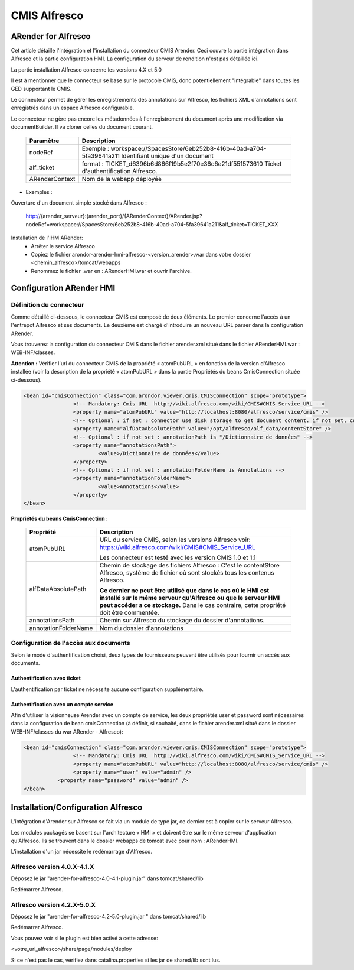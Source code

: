 -------------
CMIS Alfresco
-------------

ARender for Alfresco
====================

.. image:: /_static/images/ARender-for-Alfresco_imagefull.png
	:align: center

Cet article détaille l'intégration et l'installation du connecteur CMIS Arender. Ceci couvre la partie intégration dans Alfresco et la partie configuration HMI. La configuration du serveur de rendition n'est pas détaillée ici. 

La partie installation Alfresco concerne les versions 4.X et 5.0

Il est à mentionner que le connecteur se base sur le protocole  CMIS, donc potentiellement "intégrable" dans toutes les GED supportant le CMIS.

Le connecteur permet de gérer les enregistrements des annotations sur Alfresco, les fichiers XML d'annotations sont enregistrés dans un espace Alfresco configurable.

Le connecteur ne gère pas encore les métadonnées à l'enregistrement du document après une modification via documentBuilder. Il va cloner celles du document courant.
 
	+----------------+-------------------------------------------------------------------------------------------------------------------+
	| Paramètre      | Description                                                                                                       |
	+================+===================================================================================================================+
	| nodeRef        | Exemple : workspace://SpacesStore/6eb252b8-416b-40ad-a704-5fa39641a211                                            |
	|                | Identifiant unique d'un document                                                                                  |
	+----------------+-------------------------------------------------------------------------------------------------------------------+
	| alf_ticket     | format : TICKET_d6396b6d866f19b5e2f70e36c6e21df551573610                                                          |
	|                | Ticket d'authentification Alfresco.                                                                               |
	+----------------+-------------------------------------------------------------------------------------------------------------------+
	| ARenderContext | Nom de la webapp déployée                                                                                         |
	+----------------+-------------------------------------------------------------------------------------------------------------------+

* Exemples : 

Ouverture d'un document simple stocké dans Alfresco :

	http://{arender_serveur}:{arender_port}/{ARenderContext}/ARender.jsp?nodeRef=workspace://SpacesStore/6eb252b8-416b-40ad-a704-5fa39641a211&alf_ticket=TICKET_XXX

Installation de l'IHM ARender:
	* Arrêter le service Alfresco
	* Copiez le fichier arondor-arender-hmi-alfresco-<version_arender>.war dans  votre dossier <chemin_alfresco>/tomcat/webapps
	* Renommez le fichier .war en : ARenderHMI.war et ouvrir l'archive.
	
Configuration ARender HMI
=========================

Définition du connecteur
------------------------
	
Comme détaillé ci-dessous, le connecteur CMIS est composé de deux éléments. Le premier concerne l'accès à un l'entrepot Alfresco et ses documents. Le deuxième est chargé d'introduire un nouveau URL parser dans la configuration ARender.

Vous trouverez la configuration du connecteur CMIS dans le fichier arender.xml situé dans le fichier ARenderHMI.war : WEB-INF/classes.

**Attention :** Vérifier l'url du connecteur CMIS de la propriété « atomPubURL » en fonction de la version d'Alfresco installée (voir la description de la propriété « atomPubURL » dans la partie Propriétés du beans CmisConnection située ci-dessous).

.. code-block:: xml 

	<bean id="cmisConnection" class="com.arondor.viewer.cmis.CMISConnection" scope="prototype">
			<!-- Mandatory: Cmis URL  http://wiki.alfresco.com/wiki/CMIS#CMIS_Service_URL -->
			<property name="atomPubURL" value="http://localhost:8080/alfresco/service/cmis" />
			<!-- Optional : if set : connector use disk storage to get document content. if not set, connector use CMIS to get document content -->
			<property name="alfDataAbsolutePath" value="/opt/alfresco/alf_data/contentStore" />
			<!-- Optional : if not set : annotationPath is "/Dictionnaire de données" -->
			<property name="annotationsPath">
				<value>/Dictionnaire de données</value>
			</property>
			<!-- Optional : if not set : annotationFolderName is Annotations -->
			<property name="annotationFolderName">
				<value>Annotations</value>
			</property>
	</bean>	
    
**Propriétés du beans CmisConnection :**

    ===================================     =========================================================================================================================================================================================================================
    Propriété                               Description          
    ===================================     =========================================================================================================================================================================================================================
    atomPubURL                              URL du service CMIS, selon les versions Alfresco voir: https://wiki.alfresco.com/wiki/CMIS#CMIS_Service_URL

                                            Les connecteur est testé avec les version CMIS 1.0 et 1.1
    alfDataAbsolutePath                     Chemin de stockage des fichiers Alfresco  : C'est le contentStore Alfresco, système de fichier où sont stockés tous les contenus Alfresco.

                                            **Ce dernier ne peut être utilisé que dans le cas où le HMI est installé sur le même serveur qu'Alfresco ou que le serveur HMI peut accéder a ce stockage.** Dans le cas contraire, cette propriété doit être commentée.


    annotationsPath                         Chemin sur Alfresco du stockage du dossier d'annotations.
    annotationFolderName                    Nom du dossier d'annotations
    ===================================     =========================================================================================================================================================================================================================

Configuration de l'accès aux documents
--------------------------------------

Selon le mode d'authentification choisi, deux types de fournisseurs peuvent être utilisés pour fournir un accès aux documents.

Authentification avec ticket
~~~~~~~~~~~~~~~~~~~~~~~~~~~~

L'authentification par ticket ne nécessite aucune configuration supplémentaire.

Authentification avec un compte service
~~~~~~~~~~~~~~~~~~~~~~~~~~~~~~~~~~~~~~~


Afin d'utiliser la visionneuse Arender avec un compte de service, les deux propriétés user et password sont nécessaires dans la configuration de bean cmisConnection (à définir, si souhaité, dans le fichier arender.xml situé dans le dossier WEB-INF/classes du war ARender - Alfresco):

.. code-block:: xml 

	<bean id="cmisConnection" class="com.arondor.viewer.cmis.CMISConnection" scope="prototype">
			<!-- Mandatory: Cmis URL  http://wiki.alfresco.com/wiki/CMIS#CMIS_Service_URL -->
			<property name="atomPubURL" value="http://localhost:8080/alfresco/service/cmis" />
			<property name="user" value="admin" />
		   <property name="password" value="admin" />
	</bean>
	
Installation/Configuration Alfresco
===================================
	
L'intégration d'Arender sur Alfresco se fait via un module de type jar, ce dernier est à copier sur le serveur Alfresco.

Les modules packagés se basent sur l'architecture « HMI » et doivent être sur le même serveur d'application qu'Alfresco. Ils se trouvent dans le dossier webapps de tomcat avec pour nom : ARenderHMI.

L'installation d'un jar nécessite le redémarrage d'Alfresco.	
	
Alfresco version 4.0.X-4.1.X
----------------------------

Déposez le jar "arender-for-alfresco-4.0-4.1-plugin.jar" dans tomcat/shared/lib

Redémarrer Alfresco.

Alfresco version 4.2.X-5.0.X
----------------------------

Déposez le jar "arender-for-alfresco-4.2-5.0-plugin.jar " dans tomcat/shared/lib

Redémarrer Alfresco.

Vous pouvez voir si le plugin est bien activé à cette adresse:
 
<votre_url_alfresco>/share/page/modules/deploy

Si ce n'est pas le cas, vérifiez dans catalina.properties si les jar de shared/lib sont lus. 